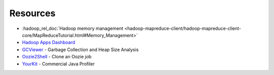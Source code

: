 Resources
=========

* :hadoop_rel_doc:`Hadoop memory management <hadoop-mapreduce-client/hadoop-mapreduce-client-core/MapReduceTutorial.html#Memory_Management>`
* `Hadoop Apps Dashboard <http://yo/hadoop-apps>`_
* `GCViewer <https://github.com/chewiebug/GCViewer>`_ - Garbage Collection and Heap Size Analysis
* `Oozie2Shell <https://git.ouroath.com/jmartell/oozie2shell>`_ - Clone an Oozie job
* `YourKit <https://yahoo.jiveon.com/docs/DOC-15112#jive_content_id_Do_we_have_a_site_license_for_YourKit>`_ - Commercial Java Profiler